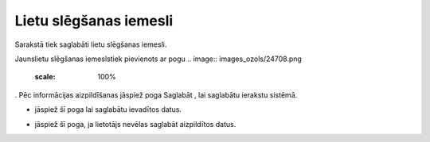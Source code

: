 .. 4207 Lietu slēgšanas iemesli*************************** 


Sarakstā tiek saglabāti lietu slēgšanas iemesli.

Jaunslietu slēgšanas iemeslstiek pievienots ar pogu .. image::
images_ozols/24708.png
    :scale: 100%
. Pēc informācijas aizpildīšanas jāspiež poga Saglabāt , lai saglabātu
ierakstu sistēmā.



.. image:: images_ozols/26311.png
    :scale: 100%




.. image:: images_ozols/25621.png
    :scale: 100%
- jāspiež šī poga lai saglabātu ievadītos datus.

.. image:: images_ozols/25675.png
    :scale: 100%
- jāspiež šī poga, ja lietotājs nevēlas saglabāt aizpildītos datus.

 